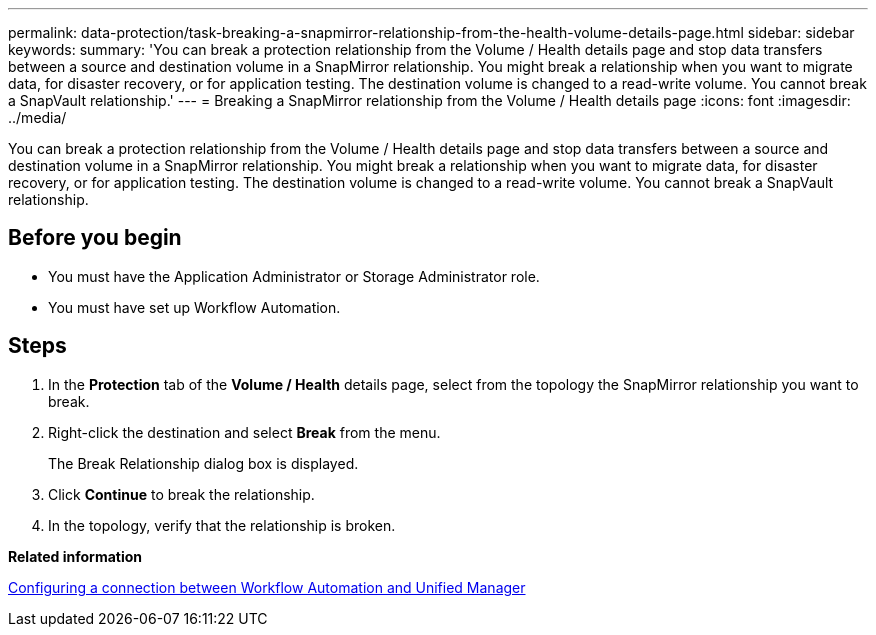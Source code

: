 ---
permalink: data-protection/task-breaking-a-snapmirror-relationship-from-the-health-volume-details-page.html
sidebar: sidebar
keywords: 
summary: 'You can break a protection relationship from the Volume / Health details page and stop data transfers between a source and destination volume in a SnapMirror relationship. You might break a relationship when you want to migrate data, for disaster recovery, or for application testing. The destination volume is changed to a read-write volume. You cannot break a SnapVault relationship.'
---
= Breaking a SnapMirror relationship from the Volume / Health details page
:icons: font
:imagesdir: ../media/

[.lead]
You can break a protection relationship from the Volume / Health details page and stop data transfers between a source and destination volume in a SnapMirror relationship. You might break a relationship when you want to migrate data, for disaster recovery, or for application testing. The destination volume is changed to a read-write volume. You cannot break a SnapVault relationship.

== Before you begin

* You must have the Application Administrator or Storage Administrator role.
* You must have set up Workflow Automation.

== Steps

. In the *Protection* tab of the *Volume / Health* details page, select from the topology the SnapMirror relationship you want to break.
. Right-click the destination and select *Break* from the menu.
+
The Break Relationship dialog box is displayed.

. Click *Continue* to break the relationship.
. In the topology, verify that the relationship is broken.

*Related information*

xref:task-configuring-a-connection-between-workflow-automation-and-unified-manager.adoc[Configuring a connection between Workflow Automation and Unified Manager]
